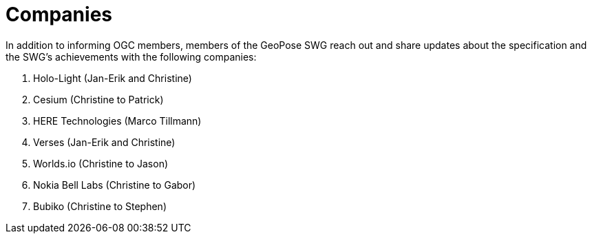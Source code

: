 # Companies

In addition to informing OGC members, members of the GeoPose SWG reach out and share updates about the specification and the SWG's achievements with the following companies:

. Holo-Light (Jan-Erik and Christine)
. Cesium (Christine to Patrick)
. HERE Technologies (Marco Tillmann)
. Verses (Jan-Erik and Christine)
. Worlds.io (Christine to Jason)
. Nokia Bell Labs (Christine to Gabor)
. Bubiko (Christine to Stephen)
